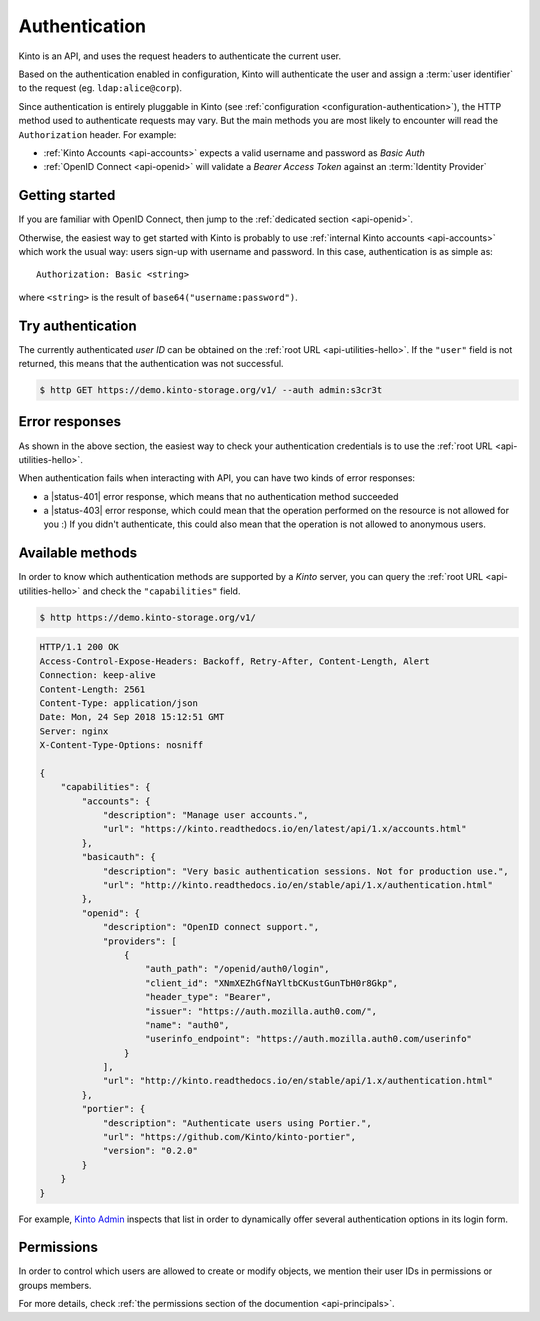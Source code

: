 ##############
Authentication
##############

.. _authentication:

Kinto is an API, and uses the request headers to authenticate the current user.

Based on the authentication enabled in configuration, Kinto will authenticate the user and assign a :term:`user identifier` to the request (eg. ``ldap:alice@corp``).

Since authentication is entirely pluggable in Kinto (see :ref:`configuration <configuration-authentication>`), the HTTP method used to authenticate requests may vary.
But the main methods you are most likely to encounter will read the ``Authorization`` header. For example:

* :ref:`Kinto Accounts <api-accounts>` expects a valid username and password as *Basic Auth*
* :ref:`OpenID Connect <api-openid>` will validate a *Bearer Access Token* against an :term:`Identity Provider`


Getting started
---------------

If you are familiar with OpenID Connect, then jump to the :ref:`dedicated section <api-openid>`.

Otherwise, the easiest way to get started with Kinto is probably to use :ref:`internal Kinto accounts <api-accounts>` which work the usual way: users sign-up with username and password. In this case, authentication is as simple as:

::

    Authorization: Basic <string>

where ``<string>`` is the result of ``base64("username:password")``.


Try authentication
------------------

The currently authenticated *user ID* can be obtained on the :ref:`root URL <api-utilities-hello>`. If the ``"user"`` field is not returned, this means that the authentication was not successful.

.. code-block:: bash

    $ http GET https://demo.kinto-storage.org/v1/ --auth admin:s3cr3t

.. code-block:: http
    :emphasize-lines: 6

    HTTP/1.1 200 OK

    {
        "url": "https://demo.kinto-storage.org/v1/",
        "user": {
            "bucket": "4399ed6c-802e-3278-5d01-44f261f0bab4",
            "id": "account:admin",
            "principals": [
                "account:admin",
                "system.Everyone",
                "system.Authenticated"
            ]
        }
        ...
    }


Error responses
---------------

As shown in the above section, the easiest way to check your authentication credentials is to use the :ref:`root URL <api-utilities-hello>`.

When authentication fails when interacting with API, you can have two kinds of error responses:

* a |status-401| error response, which means that no authentication method succeeded
* a |status-403| error response, which could mean that the operation performed on the resource is not allowed for you :) If you didn't authenticate, this could also mean that the operation is not allowed to anonymous users.


Available methods
-----------------

In order to know which authentication methods are supported by a *Kinto* server, you can query the :ref:`root URL <api-utilities-hello>` and check the ``"capabilities"`` field.

.. code-block:: shell

    $ http https://demo.kinto-storage.org/v1/

.. code-block:: http

    HTTP/1.1 200 OK
    Access-Control-Expose-Headers: Backoff, Retry-After, Content-Length, Alert
    Connection: keep-alive
    Content-Length: 2561
    Content-Type: application/json
    Date: Mon, 24 Sep 2018 15:12:51 GMT
    Server: nginx
    X-Content-Type-Options: nosniff

    {
        "capabilities": {
            "accounts": {
                "description": "Manage user accounts.",
                "url": "https://kinto.readthedocs.io/en/latest/api/1.x/accounts.html"
            },
            "basicauth": {
                "description": "Very basic authentication sessions. Not for production use.",
                "url": "http://kinto.readthedocs.io/en/stable/api/1.x/authentication.html"
            },
            "openid": {
                "description": "OpenID connect support.",
                "providers": [
                    {
                        "auth_path": "/openid/auth0/login",
                        "client_id": "XNmXEZhGfNaYltbCKustGunTbH0r8Gkp",
                        "header_type": "Bearer",
                        "issuer": "https://auth.mozilla.auth0.com/",
                        "name": "auth0",
                        "userinfo_endpoint": "https://auth.mozilla.auth0.com/userinfo"
                    }
                ],
                "url": "http://kinto.readthedocs.io/en/stable/api/1.x/authentication.html"
            },
            "portier": {
                "description": "Authenticate users using Portier.",
                "url": "https://github.com/Kinto/kinto-portier",
                "version": "0.2.0"
            }
        }
    }


For example, `Kinto Admin <https://github.com/Kinto/kinto-admin>`_ inspects that list in order to dynamically offer several authentication options in its login form.


Permissions
-----------

In order to control which users are allowed to create or modify objects, we mention their user IDs in permissions or groups members.

For more details, check :ref:`the permissions section of the documention <api-principals>`.
